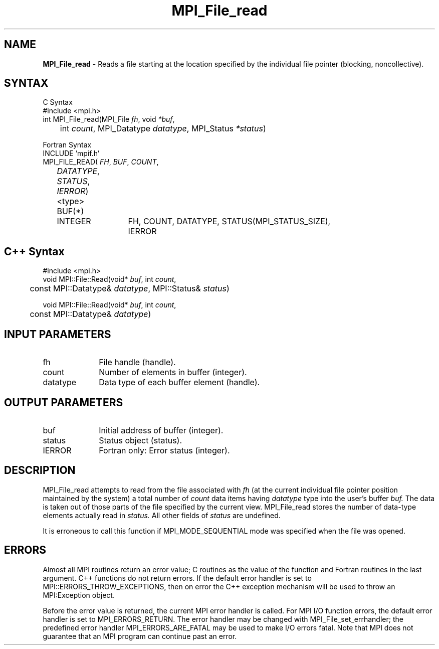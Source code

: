 .\"Copyright 2006-2008 Sun Microsystems, Inc.
.\" Copyright (c) 1996 Thinking Machines Corporation
.TH MPI_File_read 3 "May 04, 2010" "1.4.2" "Open MPI"
.SH NAME
\fBMPI_File_read\fP \- Reads a file starting at the location specified by the individual file pointer (blocking, noncollective).

.SH SYNTAX
.ft R
.nf
C Syntax
    #include <mpi.h>
    int MPI_File_read(MPI_File \fIfh\fP, void \fI*buf\fP, 
    	      int \fIcount\fP, MPI_Datatype \fIdatatype\fP, MPI_Status \fI*status\fP)

Fortran Syntax
    INCLUDE 'mpif.h'
    MPI_FILE_READ(\fI FH\fP, \fI BUF\fP, \fICOUNT\fP, 
    	      \fI DATATYPE\fP, \fISTATUS\fP, \fIIERROR\fP)
	 <type>         BUF(*)
    	 INTEGER	FH, COUNT, DATATYPE, STATUS(MPI_STATUS_SIZE), 
			IERROR

.SH C++ Syntax
.nf
#include <mpi.h>
void MPI::File::Read(void* \fIbuf\fP, int \fIcount\fP, 
	const MPI::Datatype& \fIdatatype\fP, MPI::Status& \fIstatus\fP)

void MPI::File::Read(void* \fIbuf\fP, int \fIcount\fP, 
	const MPI::Datatype& \fIdatatype\fP)

.SH INPUT PARAMETERS
.ft R
.TP 1i
fh
File handle (handle).
.TP 1i
count
Number of elements in buffer (integer).
.TP 1i
datatype
Data type of each buffer element (handle).

.SH OUTPUT PARAMETERS
.ft R
.TP 1i
buf
Initial address of buffer (integer).
.TP 1i
status
Status object (status).
.TP 1i
IERROR
Fortran only: Error status (integer). 

.SH DESCRIPTION
.ft R
MPI_File_read attempts to read from the file associated with 
.I fh
(at the current individual file pointer position maintained by the system) a total number of 
.I count
data items having 
.I datatype
type into the user's buffer 
.I buf.
The data is taken out of those parts of the
file specified by the current view. MPI_File_read stores the
number of data-type elements actually read in 
.I status.
All other fields of 
.I status
are undefined. 
.sp
It is erroneous to call this function if MPI_MODE_SEQUENTIAL mode was specified when the file was opened. 

.SH ERRORS
Almost all MPI routines return an error value; C routines as the value of the function and Fortran routines in the last argument. C++ functions do not return errors. If the default error handler is set to MPI::ERRORS_THROW_EXCEPTIONS, then on error the C++ exception mechanism will be used to throw an MPI:Exception object.
.sp
Before the error value is returned, the current MPI error handler is
called. For MPI I/O function errors, the default error handler is set to MPI_ERRORS_RETURN. The error handler may be changed with MPI_File_set_errhandler; the predefined error handler MPI_ERRORS_ARE_FATAL may be used to make I/O errors fatal. Note that MPI does not guarantee that an MPI program can continue past an error.  

